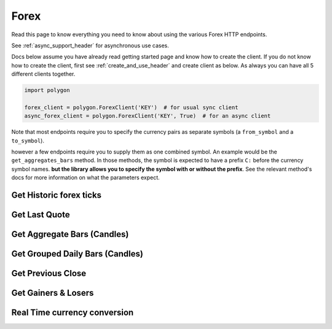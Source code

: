 
.. _forex_header:

Forex
=====

Read this page to know everything you need to know about using the various Forex HTTP endpoints.

See :ref:`async_support_header` for asynchronous use cases.

Docs below assume you have already read getting started page and know how to create the client.
If you do not know how to create the client, first see :ref:`create_and_use_header` and create client as below. As always you can have all 5 different clients together.

.. code-block:: python

  import polygon

  forex_client = polygon.ForexClient('KEY')  # for usual sync client
  async_forex_client = polygon.ForexClient('KEY', True)  # for an async client

Note that most endpoints require you to specify the currency pairs as separate symbols (a ``from_symbol`` and a ``to_symbol``).

however a few endpoints require you to supply them as one combined symbol. An example would be the ``get_aggregates_bars`` method.
In those methods, the symbol is expected to have a prefix ``C:`` before the currency symbol names. **but the library allows you to specify the symbol with or without the prefix**.
See the relevant method's docs for more information on what the parameters expect.

Get Historic forex ticks
------------------------

.. automethod:: polygon.forex.forex_api.ForexClient.get_historic_forex_ticks
   :noindex:

Get Last Quote
--------------

.. automethod:: polygon.forex.forex_api.ForexClient.get_last_quote
   :noindex:

Get Aggregate Bars (Candles)
----------------------------

.. automethod:: polygon.forex.forex_api.ForexClient.get_aggregate_bars
   :noindex:

Get Grouped Daily Bars (Candles)
--------------------------------

.. automethod:: polygon.forex.forex_api.ForexClient.get_grouped_daily_bars
   :noindex:

Get Previous Close
------------------

.. automethod:: polygon.forex.forex_api.ForexClient.get_previous_close
   :noindex:

Get Gainers & Losers
--------------------

.. automethod:: polygon.forex.forex_api.ForexClient.get_gainers_and_losers
   :noindex:

Real Time currency conversion
-----------------------------

.. automethod:: polygon.forex.forex_api.ForexClient.real_time_currency_conversion
   :noindex:
